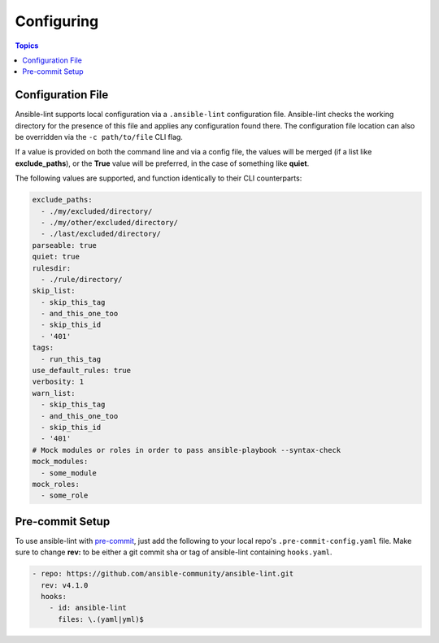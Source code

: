 
.. _configuring_lint:

***********
Configuring
***********

.. contents:: Topics

Configuration File
------------------

Ansible-lint supports local configuration via a ``.ansible-lint`` configuration
file. Ansible-lint checks the working directory for the presence of this file
and applies any configuration found there. The configuration file location can
also be overridden via the ``-c path/to/file`` CLI flag.

If a value is provided on both the command line and via a config file, the
values will be merged (if a list like **exclude_paths**), or the **True** value
will be preferred, in the case of something like **quiet**.

The following values are supported, and function identically to their CLI
counterparts:

.. code-block:: yaml

    exclude_paths:
      - ./my/excluded/directory/
      - ./my/other/excluded/directory/
      - ./last/excluded/directory/
    parseable: true
    quiet: true
    rulesdir:
      - ./rule/directory/
    skip_list:
      - skip_this_tag
      - and_this_one_too
      - skip_this_id
      - '401'
    tags:
      - run_this_tag
    use_default_rules: true
    verbosity: 1
    warn_list:
      - skip_this_tag
      - and_this_one_too
      - skip_this_id
      - '401'
    # Mock modules or roles in order to pass ansible-playbook --syntax-check
    mock_modules:
      - some_module
    mock_roles:
      - some_role


Pre-commit Setup
----------------

To use ansible-lint with `pre-commit`_, just add the following to your local
repo's ``.pre-commit-config.yaml`` file. Make sure to change **rev:** to be
either a git commit sha or tag of ansible-lint containing ``hooks.yaml``.

.. code-block:: yaml

    - repo: https://github.com/ansible-community/ansible-lint.git
      rev: v4.1.0
      hooks:
        - id: ansible-lint
          files: \.(yaml|yml)$

.. _pre-commit: https://pre-commit.com
